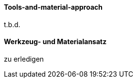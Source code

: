 // tag::EN[]
==== Tools-and-material-approach
t.b.d.

// end::EN[]

// tag::DE[]
==== Werkzeug- und Materialansatz

zu erledigen



// end::DE[]

